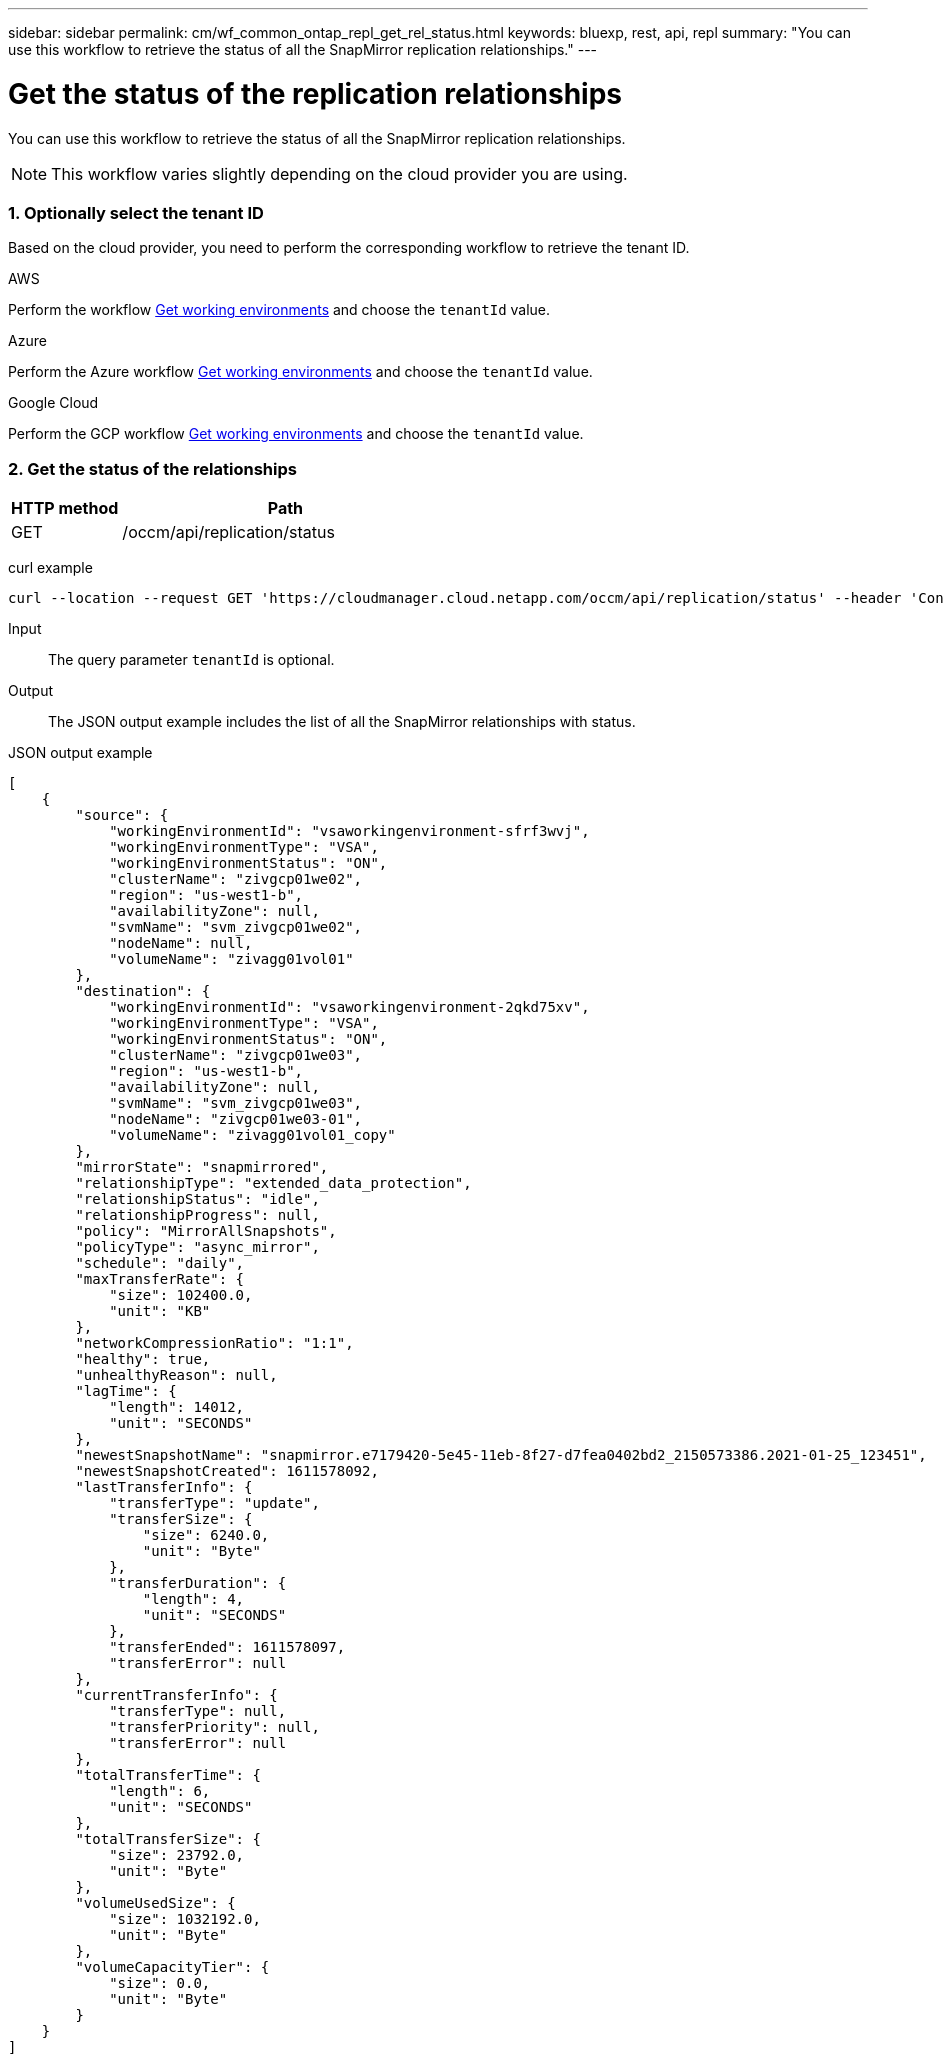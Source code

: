 ---
sidebar: sidebar
permalink: cm/wf_common_ontap_repl_get_rel_status.html
keywords: bluexp, rest, api, repl
summary: "You can use this workflow to retrieve the status of all the SnapMirror replication relationships."
---

= Get the status of the replication relationships
:hardbreaks:
:nofooter:
:icons: font
:linkattrs:
:imagesdir: ./media/

[.lead]
You can use this workflow to retrieve the status of all the SnapMirror replication relationships.

[NOTE]
This workflow varies slightly depending on the cloud provider you are using.

=== 1. Optionally select the tenant ID

Based on the cloud provider, you need to perform the corresponding workflow to retrieve the tenant ID.

[role="tabbed-block"]
====
.AWS
--
Perform the workflow link:wf_aws_cloud_get_wes.html[Get working environments] and choose the `tenantId` value.
--

.Azure
--
Perform the Azure workflow link:wf_azure_cloud_get_wes.html[Get working environments] and choose the `tenantId` value.
--

.Google Cloud
--
Perform the GCP workflow link:wf_gcp_cloud_get_wes.html[Get working environments] and choose the `tenantId` value.
--
====
=== 2. Get the status of the relationships

[cols="25,75"*,options="header"]
|===
|HTTP method
|Path
|GET
|/occm/api/replication/status
|===

curl example::
[source,curl]
curl --location --request GET 'https://cloudmanager.cloud.netapp.com/occm/api/replication/status' --header 'Content-Type: application/json' --header 'x-agent-id: <AGENT_ID>' --header 'Authorization: Bearer <ACCESS_TOKEN>'

Input::

The query parameter `tenantId` is optional.

Output::

The JSON output example includes the list of all the SnapMirror relationships with status.

JSON output example::
[source,json]
[
    {
        "source": {
            "workingEnvironmentId": "vsaworkingenvironment-sfrf3wvj",
            "workingEnvironmentType": "VSA",
            "workingEnvironmentStatus": "ON",
            "clusterName": "zivgcp01we02",
            "region": "us-west1-b",
            "availabilityZone": null,
            "svmName": "svm_zivgcp01we02",
            "nodeName": null,
            "volumeName": "zivagg01vol01"
        },
        "destination": {
            "workingEnvironmentId": "vsaworkingenvironment-2qkd75xv",
            "workingEnvironmentType": "VSA",
            "workingEnvironmentStatus": "ON",
            "clusterName": "zivgcp01we03",
            "region": "us-west1-b",
            "availabilityZone": null,
            "svmName": "svm_zivgcp01we03",
            "nodeName": "zivgcp01we03-01",
            "volumeName": "zivagg01vol01_copy"
        },
        "mirrorState": "snapmirrored",
        "relationshipType": "extended_data_protection",
        "relationshipStatus": "idle",
        "relationshipProgress": null,
        "policy": "MirrorAllSnapshots",
        "policyType": "async_mirror",
        "schedule": "daily",
        "maxTransferRate": {
            "size": 102400.0,
            "unit": "KB"
        },
        "networkCompressionRatio": "1:1",
        "healthy": true,
        "unhealthyReason": null,
        "lagTime": {
            "length": 14012,
            "unit": "SECONDS"
        },
        "newestSnapshotName": "snapmirror.e7179420-5e45-11eb-8f27-d7fea0402bd2_2150573386.2021-01-25_123451",
        "newestSnapshotCreated": 1611578092,
        "lastTransferInfo": {
            "transferType": "update",
            "transferSize": {
                "size": 6240.0,
                "unit": "Byte"
            },
            "transferDuration": {
                "length": 4,
                "unit": "SECONDS"
            },
            "transferEnded": 1611578097,
            "transferError": null
        },
        "currentTransferInfo": {
            "transferType": null,
            "transferPriority": null,
            "transferError": null
        },
        "totalTransferTime": {
            "length": 6,
            "unit": "SECONDS"
        },
        "totalTransferSize": {
            "size": 23792.0,
            "unit": "Byte"
        },
        "volumeUsedSize": {
            "size": 1032192.0,
            "unit": "Byte"
        },
        "volumeCapacityTier": {
            "size": 0.0,
            "unit": "Byte"
        }
    }
]
